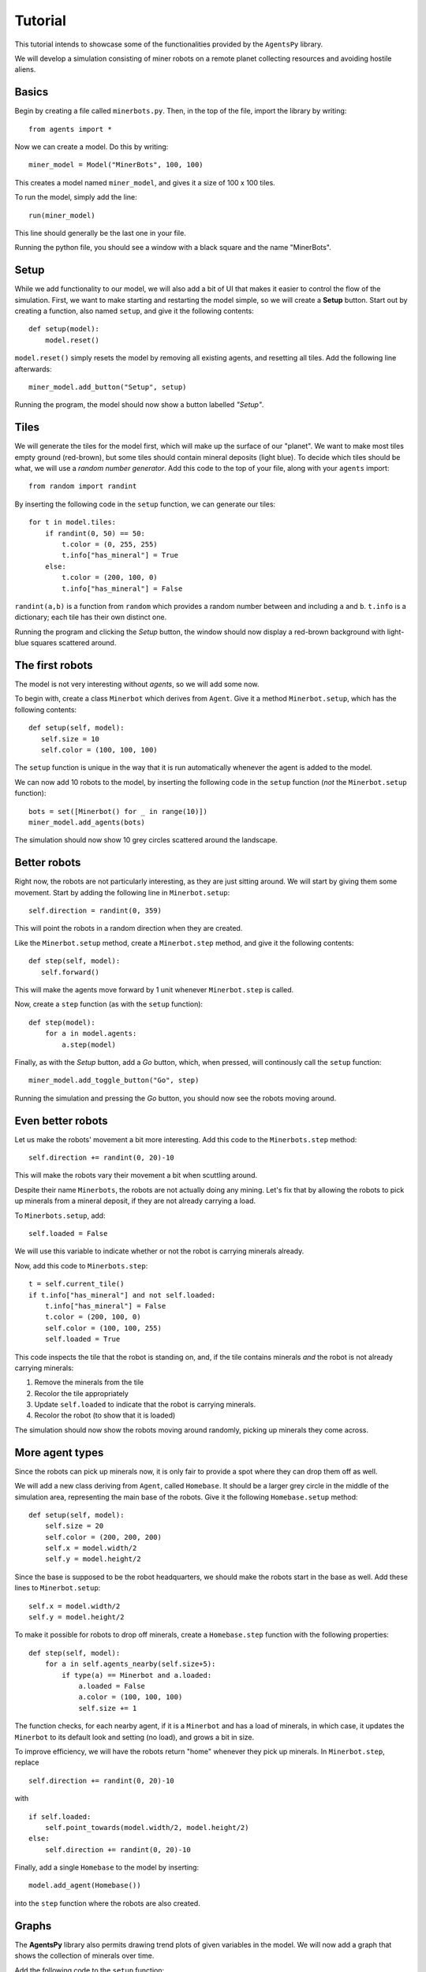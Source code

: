 Tutorial
========

This tutorial intends to showcase some of the functionalities provided by the ``AgentsPy`` library.

We will develop a simulation consisting of miner robots on a remote planet collecting resources and avoiding hostile aliens.

Basics
------
Begin by creating a file called ``minerbots.py``. Then, in the top of the file, import the library by writing:
::

   from agents import *

Now we can create a model. Do this by writing:
::

   miner_model = Model("MinerBots", 100, 100)

This creates a model named ``miner_model``, and gives it a size of 100 x 100 tiles.

To run the model, simply add the line:
::

   run(miner_model)

This line should generally be the last one in your file.

Running the python file, you should see a window with a black square and the name "MinerBots".

.. image:: tutorial_images/minerbots_1.png
   :width: 500

Setup
-----
While we add functionality to our model, we will also add a bit of UI that makes it easier to control the flow of the simulation. First, we want to make starting and restarting the model simple, so we will create a **Setup** button. Start out by creating a function, also named ``setup``, and give it the following contents:
::

   def setup(model):
       model.reset()

``model.reset()`` simply resets the model by removing all existing agents, and resetting all tiles. Add the following line afterwards:
::

   miner_model.add_button("Setup", setup)

Running the program, the model should now show a button labelled *"Setup"*.

.. image:: tutorial_images/minerbots_2.png
   :width: 500

Tiles
-----
We will generate the tiles for the model first, which will make up the surface of our "planet". We want to make most tiles empty ground (red-brown), but some tiles should contain mineral deposits (light blue). To decide which tiles should be what, we will use a *random number generator*. Add this code to the top of your file, along with your ``agents`` import:
::

   from random import randint

By inserting the following code in the ``setup`` function, we can generate our tiles:
::

   for t in model.tiles:
       if randint(0, 50) == 50:
           t.color = (0, 255, 255)
           t.info["has_mineral"] = True
       else:
           t.color = (200, 100, 0)
           t.info["has_mineral"] = False

``randint(a,b)`` is a function from ``random`` which provides a random number between and including ``a`` and ``b``. ``t.info`` is a dictionary; each tile has their own distinct one.

Running the program and clicking the *Setup* button, the window should now display a red-brown background with light-blue squares scattered around.

.. image:: tutorial_images/minerbots_3.png
   :width: 500

The first robots
----------------
The model is not very interesting without *agents*, so we will add some now.

To begin with, create a class ``Minerbot`` which derives from ``Agent``. Give it a method ``Minerbot.setup``, which has the following contents:
::

   def setup(self, model):
      self.size = 10
      self.color = (100, 100, 100)

The ``setup`` function is unique in the way that it is run automatically whenever the agent is added to the model.

We can now add 10 robots to the model, by inserting the following code in the ``setup`` function (*not* the ``Minerbot.setup`` function):
::

   bots = set([Minerbot() for _ in range(10)])
   miner_model.add_agents(bots)

The simulation should now show 10 grey circles scattered around the landscape.

.. image:: tutorial_images/minerbots_4.png
   :width: 500

Better robots
-------------
Right now, the robots are not particularly interesting, as they are just sitting around. We will start by giving them some movement. Start by adding the following line in ``Minerbot.setup``:
::

   self.direction = randint(0, 359)

This will point the robots in a random direction when they are created.

Like the ``Minerbot.setup`` method, create a ``Minerbot.step`` method, and give it the following contents:
::

   def step(self, model):
      self.forward()

This will make the agents move forward by 1 unit whenever ``Minerbot.step`` is called.

Now, create a ``step`` function (as with the ``setup`` function):
::

   def step(model):
       for a in model.agents:
           a.step(model)

Finally, as with the *Setup* button, add a *Go* button, which, when pressed, will continously call the ``setup`` function:
::

   miner_model.add_toggle_button("Go", step)

Running the simulation and pressing the *Go* button, you should now see the robots moving around.

.. image:: tutorial_images/minerbots_5.png
   :width: 500

Even better robots
------------------
Let us make the robots' movement a bit more interesting. Add this code to the ``Minerbots.step`` method:
::

   self.direction += randint(0, 20)-10

This will make the robots vary their movement a bit when scuttling around.

Despite their name ``Minerbots``, the robots are not actually doing any mining. Let's fix that by allowing the robots to pick up minerals from a mineral deposit, if they are not already carrying a load.

To ``Minerbots.setup``, add:
::

   self.loaded = False

We will use this variable to indicate whether or not the robot is carrying minerals already.

Now, add this code to ``Minerbots.step``:
::

   t = self.current_tile()
   if t.info["has_mineral"] and not self.loaded:
       t.info["has_mineral"] = False
       t.color = (200, 100, 0)
       self.color = (100, 100, 255)
       self.loaded = True

This code inspects the tile that the robot is standing on, and, if the tile contains minerals *and* the robot is not already carrying minerals:

1. Remove the minerals from the tile
2. Recolor the tile appropriately
3. Update ``self.loaded`` to indicate that the robot is carrying minerals.
4. Recolor the robot (to show that it is loaded)

The simulation should now show the robots moving around randomly, picking up minerals they come across.

.. image:: tutorial_images/minerbots_6.png
   :width: 500

More agent types
----------------
Since the robots can pick up minerals now, it is only fair to provide a spot where they can drop them off as well.

We will add a new class deriving from ``Agent``, called ``Homebase``. It should be a larger grey circle in the middle of the simulation area, representing the main base of the robots. Give it the following ``Homebase.setup`` method:
::

   def setup(self, model):
       self.size = 20
       self.color = (200, 200, 200)
       self.x = model.width/2
       self.y = model.height/2

Since the base is supposed to be the robot headquarters, we should make the robots start in the base as well. Add these lines to ``Minerbot.setup``:
::

   self.x = model.width/2
   self.y = model.height/2

To make it possible for robots to drop off minerals, create a ``Homebase.step`` function with the following properties:
::

   def step(self, model):
       for a in self.agents_nearby(self.size+5):
           if type(a) == Minerbot and a.loaded:
               a.loaded = False
               a.color = (100, 100, 100)
               self.size += 1

The function checks, for each nearby agent, if it is a ``Minerbot`` and has a load of minerals, in which case, it updates the ``Minerbot`` to its default look and setting (no load), and grows a bit in size.

To improve efficiency, we will have the robots return "home" whenever they pick up minerals. In ``Minerbot.step``, replace
::

   self.direction += randint(0, 20)-10

with
::

   if self.loaded:
       self.point_towards(model.width/2, model.height/2)
   else:
       self.direction += randint(0, 20)-10

Finally, add a single ``Homebase`` to the model by inserting:
::

   model.add_agent(Homebase())

into the ``step`` function where the robots are also created.

.. image:: tutorial_images/minerbots_7.png
   :width: 500

Graphs
------
The **AgentsPy** library also permits drawing trend plots of given variables in the model. We will now add a graph that shows the collection of minerals over time.

Add the following code to the ``setup`` function:
::

   model.clear_plots()
   model["minerals_collected"] = 0

The model also works as a dictionary, so we can store key-value pairs in it (in this case, ``minerals_collected``).

Now, update ``Homebase.step`` such that it correctly updates ``minerals_collected``:
::

   def step(self,model):
       for a in self.agents_nearby(self.size/2+5):
           if type(a) == Minerbot and a.loaded:
               a.loaded = False
               a.color = (100,100,100)
               self.size += 1
               model["minerals_collected"] += 1

Now that we have a measurable variable, we can make a graph that shows its change over time. What remains is to add this code to the ``step`` function:
::

   model.update_plots()

This indicates that whenever the model "steps", the graph should be updated.

Finally, add the actual graph by using:
::

   miner_model.graph("minerals_collected",(0,255,255))

More agent interaction
----------------------
To add a bit of excitement, we will add some hostile aliens, which will try to catch and destroy the robots.

Start by adding a new ``Alien`` class, inheriting from ``Agent``. Give it the following ``Alien.setup`` method:
::

   def setup(self, model):
       self.size = 15
       self.direction = randint(0,359)
       self.color = (0,255,0)

Add another method, ``Alien.destroy_robots``, with the following contents:
::

   def destroy_robots(self):
       for t in self.neighbor_tiles():
           for other in t.get_agents():
	       if type(other) == Minerbot:
	           other.destroy()

This will have the alien destroy any robots located on its own tile or any neighboring tiles.

Now, add the method ``Alien.step``:
::

   def step(self, model):
       self.destroy_robots()
       self.forward()


Finally, add three aliens in the same manner as with the robots (in the ``setup`` function):
::

   aliens = set([Alien() for _ in range(3)])
   miner_model.add_agents(aliens)

Robot control
-------------
We will now make the model a bit more interactive. It should be possible for the base to produce a new robot, but then in exchange lose a bit of size.

First, replace this line in ``setup``
::

   model.add_agent(Homebase())

with this one
::

   model["Homebase"] = Homebase()
   model.add_agent(model["Homebase"])

By doing this, we can always obtain a reference to the homebase by using ``model["Homebase"]``.

Now, create a function ``build_bot``:
::

   def build_bot(model):
       if model["Homebase"].size > 30:
           model["Homebase"].size -= 10:
	   model.add_agent(Minerbot())

and then add a button which runs the function:
::

   miner_model.add_button("Build new bot", build_bot)

For even more control, we will make it possible to speed up the robots.

In ``setup``, add:
::

   model["robot_speed"] = 2

In the first line of ``Minerbot.step``, add:
::

   self.speed = model["robot_speed"]

Finally, add a *slider* which can adjust the value of ``robot_speed``:
::

   miner_model.add_slider("robot_speed", 1, 5, 2)

with 1 being the minimum speed, 5 the maximum, and 2 the initial.

